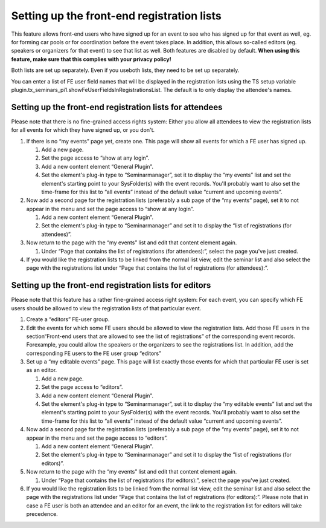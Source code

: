 .. ==================================================
.. FOR YOUR INFORMATION
.. --------------------------------------------------
.. -*- coding: utf-8 -*- with BOM.

.. ==================================================
.. DEFINE SOME TEXTROLES
.. --------------------------------------------------
.. role::   underline
.. role::   typoscript(code)
.. role::   ts(typoscript)
   :class:  typoscript
.. role::   php(code)


Setting up the front-end registration lists
^^^^^^^^^^^^^^^^^^^^^^^^^^^^^^^^^^^^^^^^^^^

This feature allows front-end users who have signed up for an event to
see who has signed up for that event as well, eg. for forming car
pools or for coordination before the event takes place. In addition,
this allows so-called editors (eg. speakers or organizers for that
event) to see that list as well. Both features are disabled by
default. **When using this feature, make sure that this complies with
your privacy policy!**

Both lists are set up separately. Even if you useboth lists, they need
to be set up separately.

You can enter a list of FE user field names that will be displayed in
the registration lists using the TS setup variable
plugin.tx\_seminars\_pi1.showFeUserFieldsInRegistrationsList. The
default is to only display the attendee's names.


Setting up the front-end registration lists for attendees
"""""""""""""""""""""""""""""""""""""""""""""""""""""""""

Please note that there is no fine-grained access rights system: Either
you allow all attendees to view the registration lists for all events
for which they have signed up, or you don't.

#. If there is no “my events” page yet, create one. This page will show
   all events for which a FE user has signed up.

   #. Add a new page.

   #. Set the page access to “show at any login”.

   #. Add a new content element “General Plugin”.

   #. Set the element's plug-in type to “Seminarmanager”, set it to display
      the “my events” list and set the element's starting point to your
      SysFolder(s) with the event records. You'll probably want to also set
      the time-frame for this list to “all events” instead of the default
      value “current and upcoming events”.

#. Now add a second page for the registration lists (preferably a sub
   page of the “my events” page), set it to not appear in the menu and
   set the page access to “show at any login”.

   #. Add a new content element “General Plugin”.

   #. Set the element's plug-in type to “Seminarmanager” and set it to
      display the “list of registrations (for attendees)”.

#. Now return to the page with the “my events” list and edit that content
   element again.

   #. Under “Page that contains the list of registrations (for attendees):”,
      select the page you've just created.

#. If you would like the registration lists to be linked from the normal
   list view, edit the seminar list and also select the page with the
   registrations list under “Page that contains the list of registrations
   (for attendees):”.


Setting up the front-end registration lists for editors
"""""""""""""""""""""""""""""""""""""""""""""""""""""""

Please note that this feature has a rather fine-grained access right
system: For each event, you can specify which FE users should be
allowed to view the registration lists of that particular event.

#. Create a “editors” FE-user group.

#. Edit the events for which some FE users should be allowed to view the
   registration lists. Add those FE users in the section“Front-end users
   that are allowed to see the list of registrations” of the
   corresponding event records. Forexample, you could allow the speakers
   or the organizers to see the registrations list. In addition, add the
   corresponding FE users to the FE user group “editors”

#. Set up a “my editable events” page. This page will list exactly those
   events for which that particular FE user is set as an editor.

   #. Add a new page.

   #. Set the page access to “editors”.

   #. Add a new content element “General Plugin”.

   #. Set the element's plug-in type to “Seminarmanager”, set it to display
      the “my editable events” list and set the element's starting point to
      your SysFolder(s) with the event records. You'll probably want to also
      set the time-frame for this list to “all events” instead of the
      default value “current and upcoming events”.

#. Now add a second page for the registration lists (preferably a sub
   page of the “my events” page), set it to not appear in the menu and
   set the page access to “editors”.

   #. Add a new content element “General Plugin”.

   #. Set the element's plug-in type to “Seminarmanager” and set it to
      display the “list of registrations (for editors)”.

#. Now return to the page with the “my events” list and edit that content
   element again.

   #. Under “Page that contains the list of registrations (for editors):”,
      select the page you've just created.

#. If you would like the registration lists to be linked from the normal
   list view, edit the seminar list and also select the page with the
   registrations list under “Page that contains the list of registrations
   (for editors):”. Please note that in case a FE user is both an
   attendee and an editor for an event, the link to the registration list
   for editors will take precedence.
